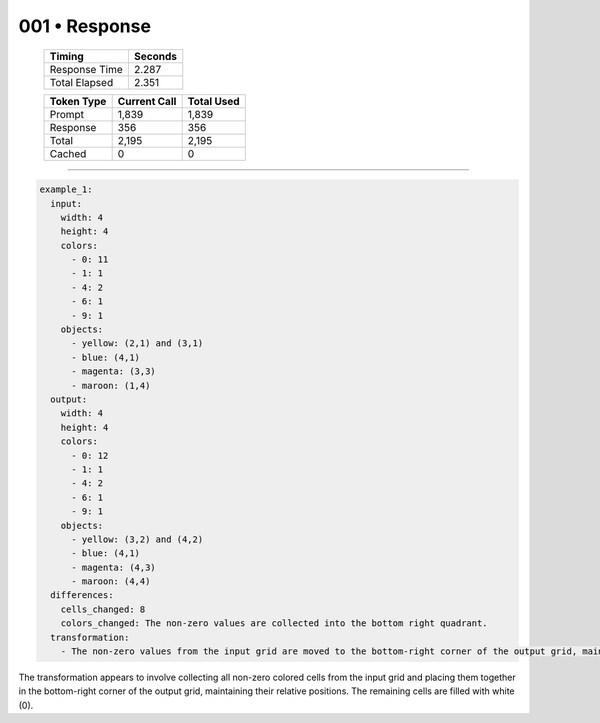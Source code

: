 .. sidebar:: meta
   :puzzle_id: 3-1e0a9b12
   :timestamp: 24.307.195935
   :call_count: 1

   :model: models/gemini-1.5-flash-002

001 • Response
==============

   +----------------+--------------+
   | Timing         |      Seconds |
   +================+==============+
   | Response Time  |        2.287 |
   +----------------+--------------+
   | Total Elapsed  |        2.351 |
   +----------------+--------------+



   +----------------+--------------+-------------+
   | Token Type     | Current Call |  Total Used |
   +================+==============+=============+
   | Prompt         |        1,839 |       1,839 |
   +----------------+--------------+-------------+
   | Response       |          356 |         356 |
   +----------------+--------------+-------------+
   | Total          |        2,195 |       2,195 |
   +----------------+--------------+-------------+
   | Cached         |            0 |           0 |
   +----------------+--------------+-------------+


====


.. code-block:: yaml

   example_1:
     input:
       width: 4
       height: 4
       colors:
         - 0: 11
         - 1: 1
         - 4: 2
         - 6: 1
         - 9: 1
       objects:
         - yellow: (2,1) and (3,1)
         - blue: (4,1)
         - magenta: (3,3)
         - maroon: (1,4)
     output:
       width: 4
       height: 4
       colors:
         - 0: 12
         - 1: 1
         - 4: 2
         - 6: 1
         - 9: 1
       objects:
         - yellow: (3,2) and (4,2)
         - blue: (4,1)
         - magenta: (4,3)
         - maroon: (4,4)
     differences:
       cells_changed: 8
       colors_changed: The non-zero values are collected into the bottom right quadrant.
     transformation:
       - The non-zero values from the input grid are moved to the bottom-right corner of the output grid, maintaining their relative positions to each other.  Empty cells are filled with zeros.

The transformation appears to involve collecting all non-zero colored cells from the input grid and placing them together in the bottom-right corner of the output grid, maintaining their relative positions.  The remaining cells are filled with white (0).



.. seealso::

   - :doc:`001-history`
   - :doc:`001-prompt`

